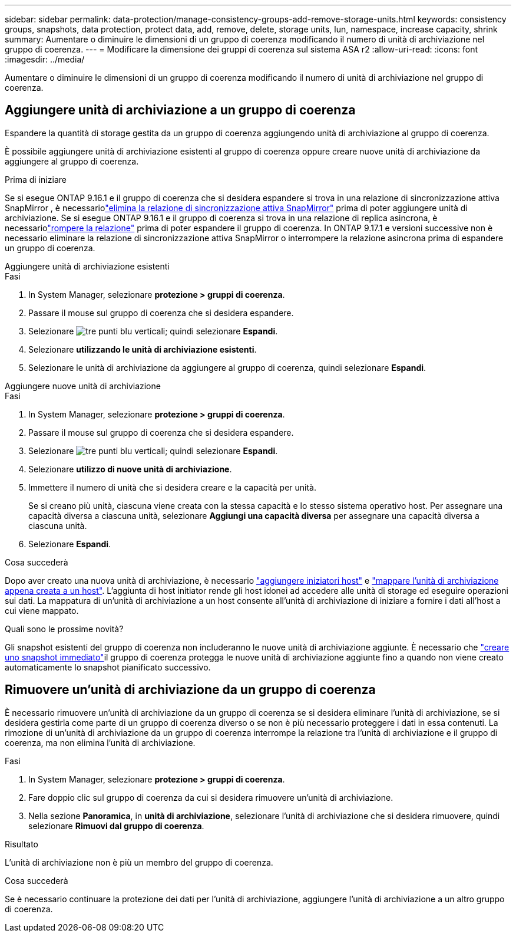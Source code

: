 ---
sidebar: sidebar 
permalink: data-protection/manage-consistency-groups-add-remove-storage-units.html 
keywords: consistency groups, snapshots, data protection, protect data, add, remove, delete, storage units, lun, namespace, increase capacity, shrink 
summary: Aumentare o diminuire le dimensioni di un gruppo di coerenza modificando il numero di unità di archiviazione nel gruppo di coerenza. 
---
= Modificare la dimensione dei gruppi di coerenza sul sistema ASA r2
:allow-uri-read: 
:icons: font
:imagesdir: ../media/


[role="lead"]
Aumentare o diminuire le dimensioni di un gruppo di coerenza modificando il numero di unità di archiviazione nel gruppo di coerenza.



== Aggiungere unità di archiviazione a un gruppo di coerenza

Espandere la quantità di storage gestita da un gruppo di coerenza aggiungendo unità di archiviazione al gruppo di coerenza.

È possibile aggiungere unità di archiviazione esistenti al gruppo di coerenza oppure creare nuove unità di archiviazione da aggiungere al gruppo di coerenza.

.Prima di iniziare
Se si esegue ONTAP 9.16.1 e il gruppo di coerenza che si desidera espandere si trova in una relazione di sincronizzazione attiva SnapMirror , è necessariolink:snapmirror-active-sync-delete-relationship.html["elimina la relazione di sincronizzazione attiva SnapMirror"] prima di poter aggiungere unità di archiviazione.  Se si esegue ONTAP 9.16.1 e il gruppo di coerenza si trova in una relazione di replica asincrona, è necessariolink:snapmirror-active-sync-break-relationship.html["rompere la relazione"] prima di poter espandere il gruppo di coerenza.  In ONTAP 9.17.1 e versioni successive non è necessario eliminare la relazione di sincronizzazione attiva SnapMirror o interrompere la relazione asincrona prima di espandere un gruppo di coerenza.

[role="tabbed-block"]
====
.Aggiungere unità di archiviazione esistenti
--
.Fasi
. In System Manager, selezionare *protezione > gruppi di coerenza*.
. Passare il mouse sul gruppo di coerenza che si desidera espandere.
. Selezionare image:icon_kabob.gif["tre punti blu verticali"]; quindi selezionare *Espandi*.
. Selezionare *utilizzando le unità di archiviazione esistenti*.
. Selezionare le unità di archiviazione da aggiungere al gruppo di coerenza, quindi selezionare *Espandi*.


--
.Aggiungere nuove unità di archiviazione
--
.Fasi
. In System Manager, selezionare *protezione > gruppi di coerenza*.
. Passare il mouse sul gruppo di coerenza che si desidera espandere.
. Selezionare image:icon_kabob.gif["tre punti blu verticali"]; quindi selezionare *Espandi*.
. Selezionare *utilizzo di nuove unità di archiviazione*.
. Immettere il numero di unità che si desidera creare e la capacità per unità.
+
Se si creano più unità, ciascuna viene creata con la stessa capacità e lo stesso sistema operativo host. Per assegnare una capacità diversa a ciascuna unità, selezionare *Aggiungi una capacità diversa* per assegnare una capacità diversa a ciascuna unità.

. Selezionare *Espandi*.


.Cosa succederà
Dopo aver creato una nuova unità di archiviazione, è necessario link:../manage-data/provision-san-storage.html#add-host-initiators["aggiungere iniziatori host"] e link:../manage-data/provision-san-storage.html#map-the-storage-unit-to-a-host["mappare l'unità di archiviazione appena creata a un host"]. L'aggiunta di host initiator rende gli host idonei ad accedere alle unità di storage ed eseguire operazioni sui dati. La mappatura di un'unità di archiviazione a un host consente all'unità di archiviazione di iniziare a fornire i dati all'host a cui viene mappato.

--
====
.Quali sono le prossime novità?
Gli snapshot esistenti del gruppo di coerenza non includeranno le nuove unità di archiviazione aggiunte. È necessario che link:create-snapshots.html#step-2-create-a-snapshot["creare uno snapshot immediato"]il gruppo di coerenza protegga le nuove unità di archiviazione aggiunte fino a quando non viene creato automaticamente lo snapshot pianificato successivo.



== Rimuovere un'unità di archiviazione da un gruppo di coerenza

È necessario rimuovere un'unità di archiviazione da un gruppo di coerenza se si desidera eliminare l'unità di archiviazione, se si desidera gestirla come parte di un gruppo di coerenza diverso o se non è più necessario proteggere i dati in essa contenuti. La rimozione di un'unità di archiviazione da un gruppo di coerenza interrompe la relazione tra l'unità di archiviazione e il gruppo di coerenza, ma non elimina l'unità di archiviazione.

.Fasi
. In System Manager, selezionare *protezione > gruppi di coerenza*.
. Fare doppio clic sul gruppo di coerenza da cui si desidera rimuovere un'unità di archiviazione.
. Nella sezione *Panoramica*, in *unità di archiviazione*, selezionare l'unità di archiviazione che si desidera rimuovere, quindi selezionare *Rimuovi dal gruppo di coerenza*.


.Risultato
L'unità di archiviazione non è più un membro del gruppo di coerenza.

.Cosa succederà
Se è necessario continuare la protezione dei dati per l'unità di archiviazione, aggiungere l'unità di archiviazione a un altro gruppo di coerenza.
